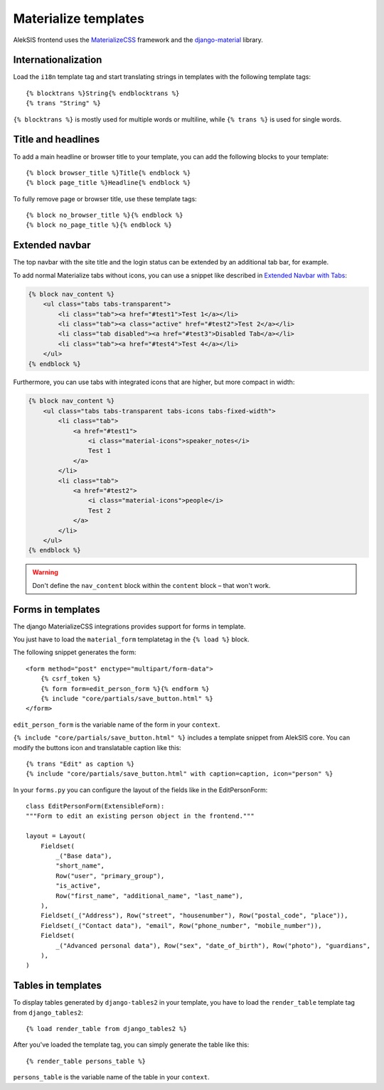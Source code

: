 Materialize templates
======================

AlekSIS frontend uses the `MaterializeCSS`_ framework and the `django-material`_ library.

Internationalization
--------------------

Load the ``i18n`` template tag and start translating strings in templates with
the following template tags::

    {% blocktrans %}String{% endblocktrans %}
    {% trans "String" %}

``{% blocktrans %}`` is mostly used for multiple words or multiline, while ``{%
trans %}`` is used for single words.

Title and headlines
-------------------

To add a main headline or browser title to your template, you can add the
following blocks to your template::

    {% block browser_title %}Title{% endblock %}
    {% block page_title %}Headline{% endblock %}

To fully remove page or browser title, use these template tags::

    {% block no_browser_title %}{% endblock %}
    {% block no_page_title %}{% endblock %}


Extended navbar
---------------

The top navbar with the site title and the login status can be extended by an additional tab bar, for example.

To add normal Materialize tabs without icons, you can use a snippet like described in `Extended Navbar with Tabs`_:

.. code-block:: html+django

    {% block nav_content %}
        <ul class="tabs tabs-transparent">
            <li class="tab"><a href="#test1">Test 1</a></li>
            <li class="tab"><a class="active" href="#test2">Test 2</a></li>
            <li class="tab disabled"><a href="#test3">Disabled Tab</a></li>
            <li class="tab"><a href="#test4">Test 4</a></li>
        </ul>
    {% endblock %}

Furthermore, you can use tabs with integrated icons that are higher, but more compact in width:

.. code-block:: html+django

    {% block nav_content %}
        <ul class="tabs tabs-transparent tabs-icons tabs-fixed-width">
            <li class="tab">
                <a href="#test1">
                    <i class="material-icons">speaker_notes</i>
                    Test 1
                </a>
            </li>
            <li class="tab">
                <a href="#test2">
                    <i class="material-icons">people</i>
                    Test 2
                </a>
            </li>
        </ul>
    {% endblock %}


.. warning::

    Don't define the ``nav_content`` block within the ``content`` block – that won't work.

Forms in templates
------------------

The django MaterializeCSS integrations provides support for forms in
template.

You just have to load the ``material_form`` templatetag in the ``{% load %}``
block.

The following snippet generates the form::

    <form method="post" enctype="multipart/form-data">
        {% csrf_token %}
        {% form form=edit_person_form %}{% endform %}
        {% include "core/partials/save_button.html" %}
    </form>

``edit_person_form`` is the variable name of the form in your ``context``.

``{% include "core/partials/save_button.html" %}`` includes a template snippet
from AlekSIS core.  You can modify the buttons icon and translatable caption
like this::

    {% trans "Edit" as caption %}
    {% include "core/partials/save_button.html" with caption=caption, icon="person" %}


In your ``forms.py`` you can configure the layout of the fields like in the EditPersonForm::

    class EditPersonForm(ExtensibleForm):
    """Form to edit an existing person object in the frontend."""

    layout = Layout(
        Fieldset(
            _("Base data"),
            "short_name",
            Row("user", "primary_group"),
            "is_active",
            Row("first_name", "additional_name", "last_name"),
        ),
        Fieldset(_("Address"), Row("street", "housenumber"), Row("postal_code", "place")),
        Fieldset(_("Contact data"), "email", Row("phone_number", "mobile_number")),
        Fieldset(
            _("Advanced personal data"), Row("sex", "date_of_birth"), Row("photo"), "guardians",
        ),
    )

Tables in templates
-------------------

To display tables generated by ``django-tables2`` in your template, you have to load the ``render_table`` template tag from ``django_tables2``::

    {% load render_table from django_tables2 %}

After you've loaded the template tag, you can simply generate the table like this::

    {% render_table persons_table %}

``persons_table`` is the variable name of the table in your ``context``.

.. _MaterializeCSS: https://materializecss.com/
.. _django-material: https://pypi.org/project/django-material/
.. _Extended Navbar with Tabs: https://materializecss.com/navbar.html#navbar-tabs